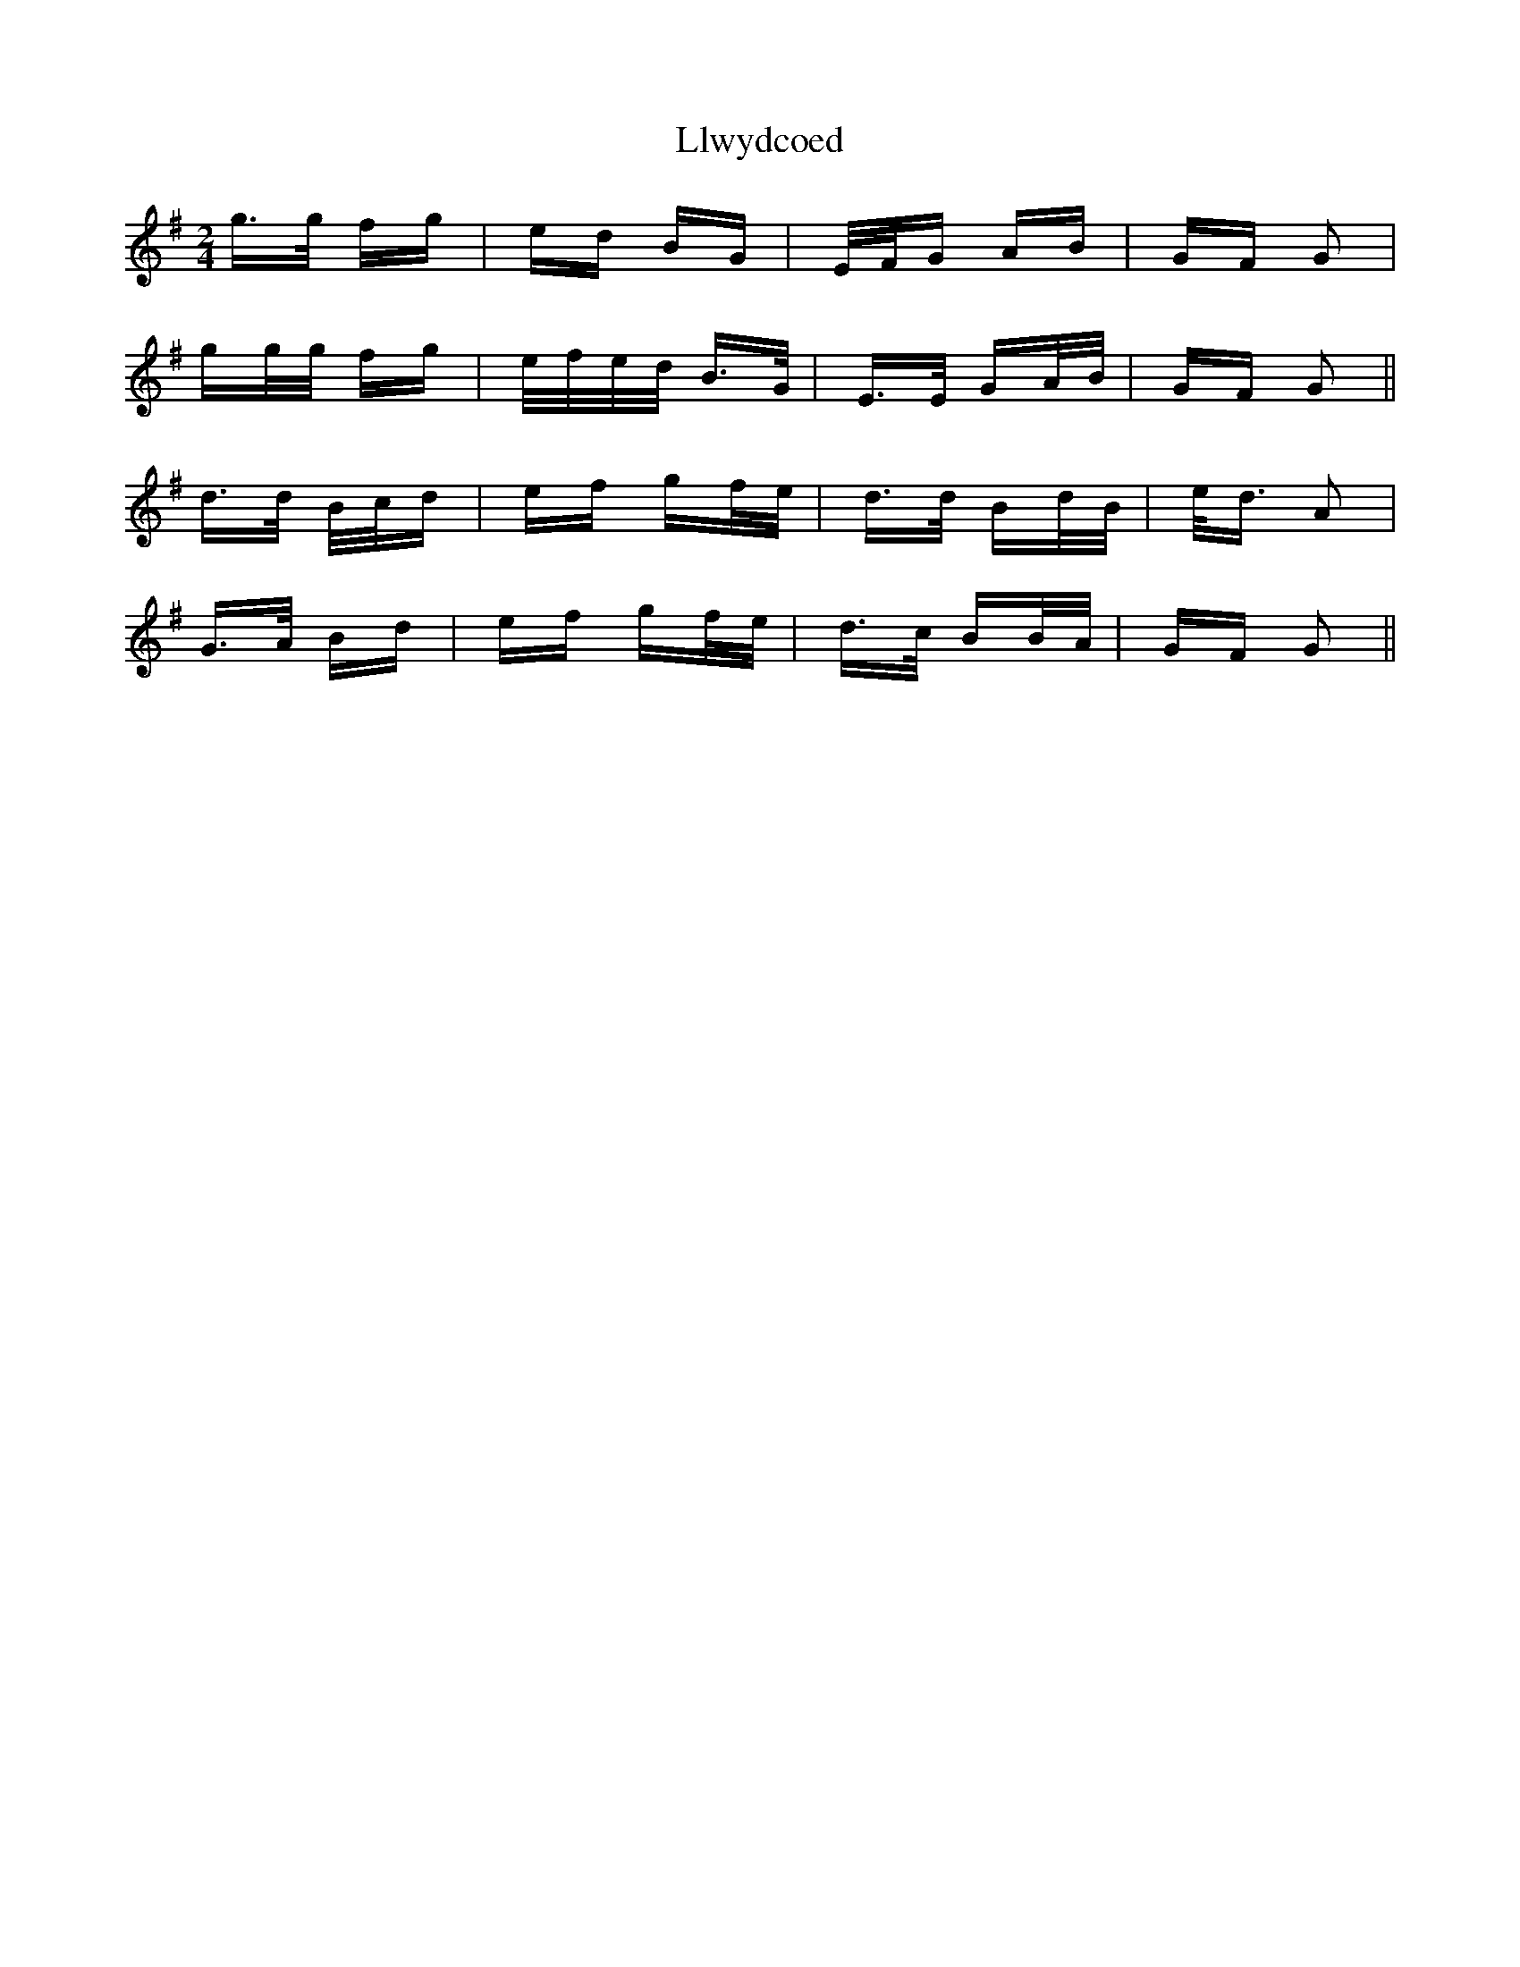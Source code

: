 X: 23882
T: Llwydcoed
R: polka
M: 2/4
K: Gmajor
g>g fg|ed BG|E/F/G AB|GF G2|
gg/g/ fg|e/f/e/d/ B>G|E>E GA/B/|GF G2||
d>d B/c/d|ef gf/e/|d>d Bd/B/|e<d A2|
G>A Bd|ef gf/e/|d>c BB/A/|GF G2||

